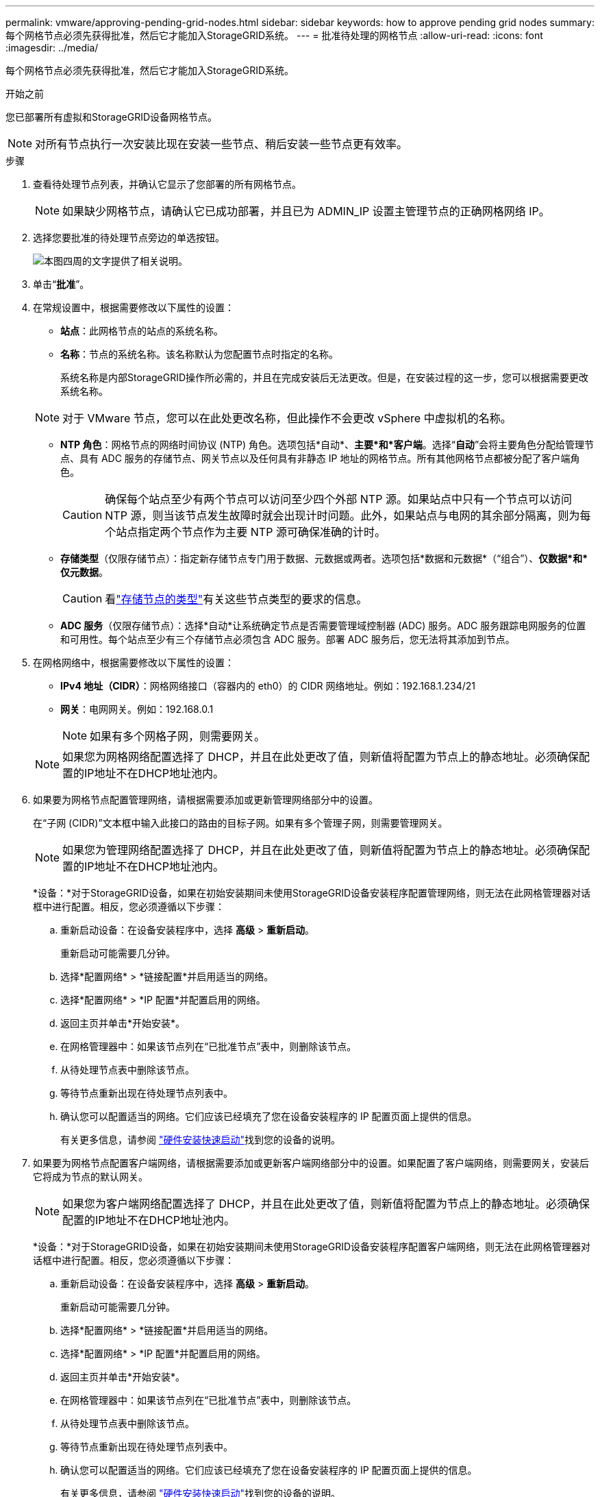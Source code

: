 ---
permalink: vmware/approving-pending-grid-nodes.html 
sidebar: sidebar 
keywords: how to approve pending grid nodes 
summary: 每个网格节点必须先获得批准，然后它才能加入StorageGRID系统。 
---
= 批准待处理的网格节点
:allow-uri-read: 
:icons: font
:imagesdir: ../media/


[role="lead"]
每个网格节点必须先获得批准，然后它才能加入StorageGRID系统。

.开始之前
您已部署所有虚拟和StorageGRID设备网格节点。


NOTE: 对所有节点执行一次安装比现在安装一些节点、稍后安装一些节点更有效率。

.步骤
. 查看待处理节点列表，并确认它显示了您部署的所有网格节点。
+

NOTE: 如果缺少网格节点，请确认它已成功部署，并且已为 ADMIN_IP 设置主管理节点的正确网格网络 IP。

. 选择您要批准的待处理节点旁边的单选按钮。
+
image::../media/5_gmi_installer_grid_nodes_pending.gif[本图四周的文字提供了相关说明。]

. 单击“*批准*”。
. 在常规设置中，根据需要修改以下属性的设置：
+
** *站点*：此网格节点的站点的系统名称。
** *名称*：节点的系统名称。该名称默认为您配置节点时指定的名称。
+
系统名称是内部StorageGRID操作所必需的，并且在完成安装后无法更改。但是，在安装过程的这一步，您可以根据需要更改系统名称。

+

NOTE: 对于 VMware 节点，您可以在此处更改名称，但此操作不会更改 vSphere 中虚拟机的名称。

** *NTP 角色*：网格节点的网络时间协议 (NTP) 角色。选项包括*自动*、*主要*和*客户端*。选择“*自动*”会将主要角色分配给管理节点、具有 ADC 服务的存储节点、网关节点以及任何具有非静态 IP 地址的网格节点。所有其他网格节点都被分配了客户端角色。
+

CAUTION: 确保每个站点至少有两个节点可以访问至少四个外部 NTP 源。如果站点中只有一个节点可以访问 NTP 源，则当该节点发生故障时就会出现计时问题。此外，如果站点与电网的其余部分隔离，则为每个站点指定两个节点作为主要 NTP 源可确保准确的计时。

** *存储类型*（仅限存储节点）：指定新存储节点专门用于数据、元数据或两者。选项包括*数据和元数据*（“组合”）、*仅数据*和*仅元数据*。
+

CAUTION: 看link:../primer/what-storage-node-is.html#types-of-storage-nodes["存储节点的类型"]有关这些节点类型的要求的信息。

** *ADC 服务*（仅限存储节点）：选择*自动*让系统确定节点是否需要管理域控制器 (ADC) 服务。ADC 服务跟踪电网服务的位置和可用性。每个站点至少有三个存储节点必须包含 ADC 服务。部署 ADC 服务后，您无法将其添加到节点。


. 在网格网络中，根据需要修改以下属性的设置：
+
** *IPv4 地址（CIDR）*：网格网络接口（容器内的 eth0）的 CIDR 网络地址。例如：192.168.1.234/21
** *网关*：电网网关。例如：192.168.0.1
+

NOTE: 如果有多个网格子网，则需要网关。

+

NOTE: 如果您为网格网络配置选择了 DHCP，并且在此处更改了值，则新值将配置为节点上的静态地址。必须确保配置的IP地址不在DHCP地址池内。



. 如果要为网格节点配置管理网络，请根据需要添加或更新管理网络部分中的设置。
+
在“子网 (CIDR)”文本框中输入此接口的路由的目标子网。如果有多个管理子网，则需要管理网关。

+

NOTE: 如果您为管理网络配置选择了 DHCP，并且在此处更改了值，则新值将配置为节点上的静态地址。必须确保配置的IP地址不在DHCP地址池内。

+
*设备：*对于StorageGRID设备，如果在初始安装期间未使用StorageGRID设备安装程序配置管理网络，则无法在此网格管理器对话框中进行配置。相反，您必须遵循以下步骤：

+
.. 重新启动设备：在设备安装程序中，选择 *高级* > *重新启动*。
+
重新启动可能需要几分钟。

.. 选择*配置网络* > *链接配置*并启用适当的网络。
.. 选择*配置网络* > *IP 配置*并配置启用的网络。
.. 返回主页并单击*开始安装*。
.. 在网格管理器中：如果该节点列在“已批准节点”表中，则删除该节点。
.. 从待处理节点表中删除该节点。
.. 等待节点重新出现在待处理节点列表中。
.. 确认您可以配置适当的网络。它们应该已经填充了您在设备安装程序的 IP 配置页面上提供的信息。
+
有关更多信息，请参阅 https://docs.netapp.com/us-en/storagegrid-appliances/installconfig/index.html["硬件安装快速启动"^]找到您的设备的说明。



. 如果要为网格节点配置客户端网络，请根据需要添加或更新客户端网络部分中的设置。如果配置了客户端网络，则需要网关，安装后它将成为节点的默认网关。
+

NOTE: 如果您为客户端网络配置选择了 DHCP，并且在此处更改了值，则新值将配置为节点上的静态地址。必须确保配置的IP地址不在DHCP地址池内。

+
*设备：*对于StorageGRID设备，如果在初始安装期间未使用StorageGRID设备安装程序配置客户端网络，则无法在此网格管理器对话框中进行配置。相反，您必须遵循以下步骤：

+
.. 重新启动设备：在设备安装程序中，选择 *高级* > *重新启动*。
+
重新启动可能需要几分钟。

.. 选择*配置网络* > *链接配置*并启用适当的网络。
.. 选择*配置网络* > *IP 配置*并配置启用的网络。
.. 返回主页并单击*开始安装*。
.. 在网格管理器中：如果该节点列在“已批准节点”表中，则删除该节点。
.. 从待处理节点表中删除该节点。
.. 等待节点重新出现在待处理节点列表中。
.. 确认您可以配置适当的网络。它们应该已经填充了您在设备安装程序的 IP 配置页面上提供的信息。
+
有关更多信息，请参阅 https://docs.netapp.com/us-en/storagegrid-appliances/installconfig/index.html["硬件安装快速启动"^]找到您的设备的说明。



. 单击“保存”。
+
网格节点条目移至“批准节点”列表。

+
image::../media/7_gmi_installer_grid_nodes_approved.gif[本图四周的文字提供了相关说明。]

. 对您想要批准的每个待处理的网格节点重复这些步骤。
+
您必须批准网格中所需的所有节点。但是，您可以在单击“摘要”页面上的“*安装*”之前随时返回此页面。您可以通过选择其单选按钮并单击“*编辑*”来修改已批准的网格节点的属性。

. 完成网格节点批准后，单击“下一步”。

